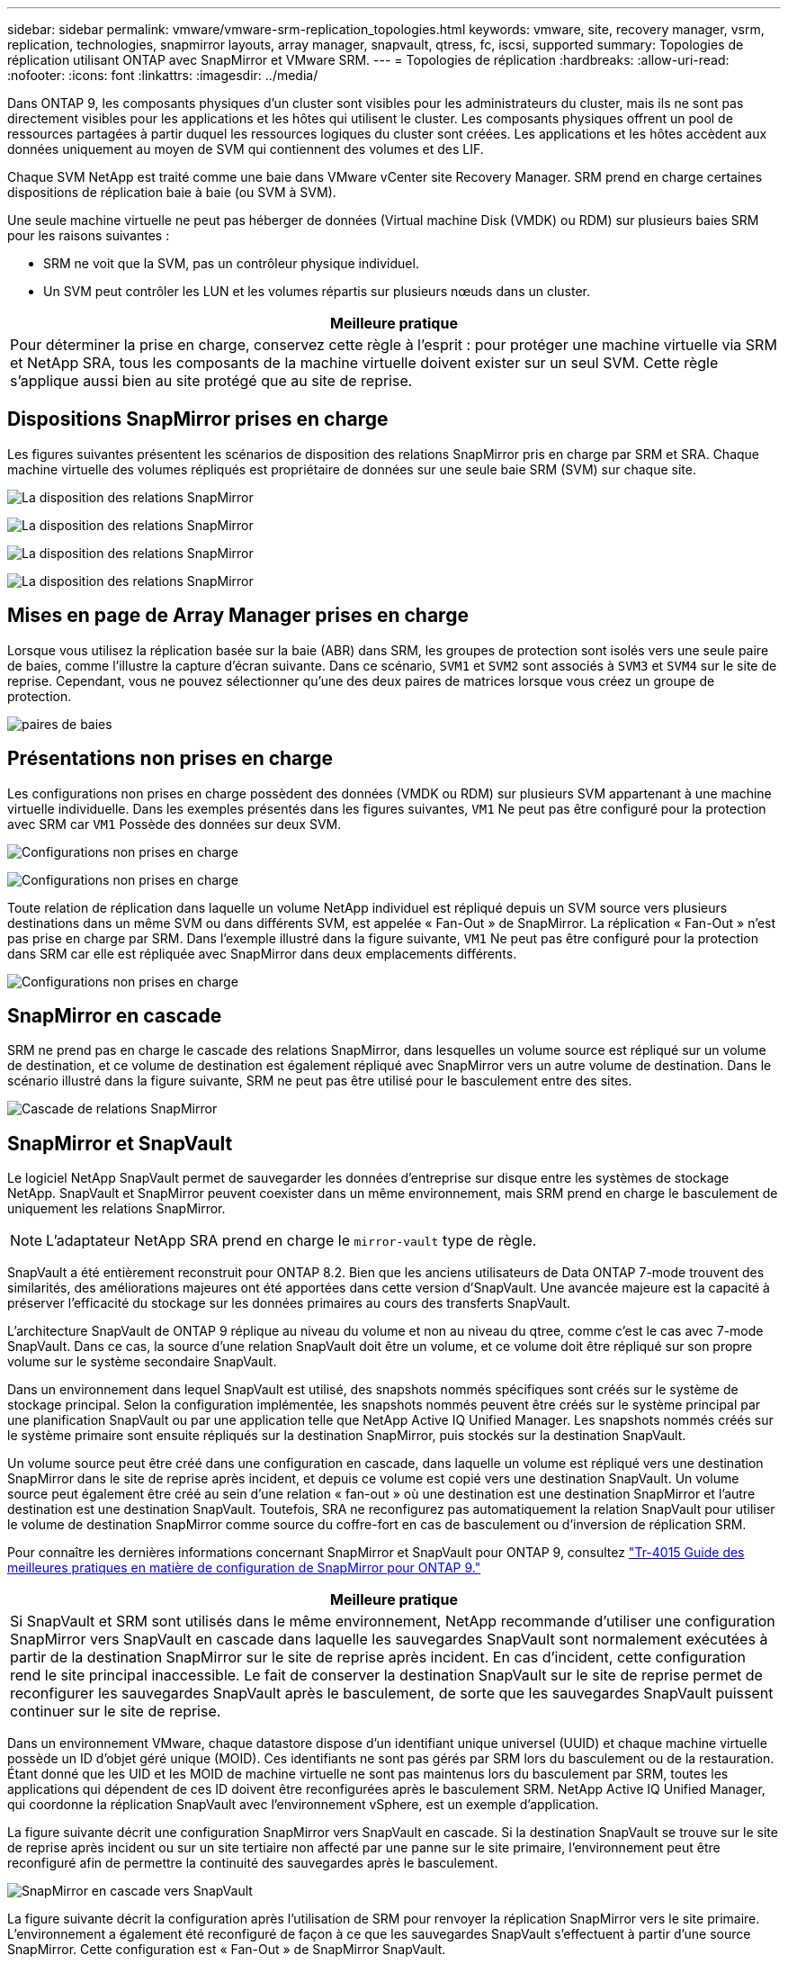 ---
sidebar: sidebar 
permalink: vmware/vmware-srm-replication_topologies.html 
keywords: vmware, site, recovery manager, vsrm, replication, technologies, snapmirror layouts, array manager, snapvault, qtress, fc, iscsi, supported 
summary: Topologies de réplication utilisant ONTAP avec SnapMirror et VMware SRM. 
---
= Topologies de réplication
:hardbreaks:
:allow-uri-read: 
:nofooter: 
:icons: font
:linkattrs: 
:imagesdir: ../media/


[role="lead"]
Dans ONTAP 9, les composants physiques d'un cluster sont visibles pour les administrateurs du cluster, mais ils ne sont pas directement visibles pour les applications et les hôtes qui utilisent le cluster. Les composants physiques offrent un pool de ressources partagées à partir duquel les ressources logiques du cluster sont créées. Les applications et les hôtes accèdent aux données uniquement au moyen de SVM qui contiennent des volumes et des LIF.

Chaque SVM NetApp est traité comme une baie dans VMware vCenter site Recovery Manager. SRM prend en charge certaines dispositions de réplication baie à baie (ou SVM à SVM).

Une seule machine virtuelle ne peut pas héberger de données (Virtual machine Disk (VMDK) ou RDM) sur plusieurs baies SRM pour les raisons suivantes :

* SRM ne voit que la SVM, pas un contrôleur physique individuel.
* Un SVM peut contrôler les LUN et les volumes répartis sur plusieurs nœuds dans un cluster.


|===
| Meilleure pratique 


| Pour déterminer la prise en charge, conservez cette règle à l'esprit : pour protéger une machine virtuelle via SRM et NetApp SRA, tous les composants de la machine virtuelle doivent exister sur un seul SVM. Cette règle s'applique aussi bien au site protégé que au site de reprise. 
|===


== Dispositions SnapMirror prises en charge

Les figures suivantes présentent les scénarios de disposition des relations SnapMirror pris en charge par SRM et SRA. Chaque machine virtuelle des volumes répliqués est propriétaire de données sur une seule baie SRM (SVM) sur chaque site.

image:vsrm-ontap9_image7.png["La disposition des relations SnapMirror"]

image:vsrm-ontap9_image8.png["La disposition des relations SnapMirror"]

image:vsrm-ontap9_image9.png["La disposition des relations SnapMirror"]

image:vsrm-ontap9_image10.png["La disposition des relations SnapMirror"]



== Mises en page de Array Manager prises en charge

Lorsque vous utilisez la réplication basée sur la baie (ABR) dans SRM, les groupes de protection sont isolés vers une seule paire de baies, comme l'illustre la capture d'écran suivante. Dans ce scénario, `SVM1` et `SVM2` sont associés à `SVM3` et `SVM4` sur le site de reprise. Cependant, vous ne pouvez sélectionner qu'une des deux paires de matrices lorsque vous créez un groupe de protection.

image:vsrm-ontap9_image11.png["paires de baies"]



== Présentations non prises en charge

Les configurations non prises en charge possèdent des données (VMDK ou RDM) sur plusieurs SVM appartenant à une machine virtuelle individuelle. Dans les exemples présentés dans les figures suivantes, `VM1` Ne peut pas être configuré pour la protection avec SRM car `VM1` Possède des données sur deux SVM.

image:vsrm-ontap9_image12.png["Configurations non prises en charge"]

image:vsrm-ontap9_image13.png["Configurations non prises en charge"]

Toute relation de réplication dans laquelle un volume NetApp individuel est répliqué depuis un SVM source vers plusieurs destinations dans un même SVM ou dans différents SVM, est appelée « Fan-Out » de SnapMirror. La réplication « Fan-Out » n'est pas prise en charge par SRM. Dans l'exemple illustré dans la figure suivante, `VM1` Ne peut pas être configuré pour la protection dans SRM car elle est répliquée avec SnapMirror dans deux emplacements différents.

image:vsrm-ontap9_image14.png["Configurations non prises en charge"]



== SnapMirror en cascade

SRM ne prend pas en charge le cascade des relations SnapMirror, dans lesquelles un volume source est répliqué sur un volume de destination, et ce volume de destination est également répliqué avec SnapMirror vers un autre volume de destination. Dans le scénario illustré dans la figure suivante, SRM ne peut pas être utilisé pour le basculement entre des sites.

image:vsrm-ontap9_image15.png["Cascade de relations SnapMirror"]



== SnapMirror et SnapVault

Le logiciel NetApp SnapVault permet de sauvegarder les données d'entreprise sur disque entre les systèmes de stockage NetApp. SnapVault et SnapMirror peuvent coexister dans un même environnement, mais SRM prend en charge le basculement de uniquement les relations SnapMirror.


NOTE: L'adaptateur NetApp SRA prend en charge le `mirror-vault` type de règle.

SnapVault a été entièrement reconstruit pour ONTAP 8.2. Bien que les anciens utilisateurs de Data ONTAP 7-mode trouvent des similarités, des améliorations majeures ont été apportées dans cette version d'SnapVault. Une avancée majeure est la capacité à préserver l'efficacité du stockage sur les données primaires au cours des transferts SnapVault.

L'architecture SnapVault de ONTAP 9 réplique au niveau du volume et non au niveau du qtree, comme c'est le cas avec 7-mode SnapVault. Dans ce cas, la source d'une relation SnapVault doit être un volume, et ce volume doit être répliqué sur son propre volume sur le système secondaire SnapVault.

Dans un environnement dans lequel SnapVault est utilisé, des snapshots nommés spécifiques sont créés sur le système de stockage principal. Selon la configuration implémentée, les snapshots nommés peuvent être créés sur le système principal par une planification SnapVault ou par une application telle que NetApp Active IQ Unified Manager. Les snapshots nommés créés sur le système primaire sont ensuite répliqués sur la destination SnapMirror, puis stockés sur la destination SnapVault.

Un volume source peut être créé dans une configuration en cascade, dans laquelle un volume est répliqué vers une destination SnapMirror dans le site de reprise après incident, et depuis ce volume est copié vers une destination SnapVault. Un volume source peut également être créé au sein d'une relation « fan-out » où une destination est une destination SnapMirror et l'autre destination est une destination SnapVault. Toutefois, SRA ne reconfigurez pas automatiquement la relation SnapVault pour utiliser le volume de destination SnapMirror comme source du coffre-fort en cas de basculement ou d'inversion de réplication SRM.

Pour connaître les dernières informations concernant SnapMirror et SnapVault pour ONTAP 9, consultez https://www.netapp.com/media/17229-tr4015.pdf?v=127202175503P["Tr-4015 Guide des meilleures pratiques en matière de configuration de SnapMirror pour ONTAP 9."^]

|===
| Meilleure pratique 


| Si SnapVault et SRM sont utilisés dans le même environnement, NetApp recommande d'utiliser une configuration SnapMirror vers SnapVault en cascade dans laquelle les sauvegardes SnapVault sont normalement exécutées à partir de la destination SnapMirror sur le site de reprise après incident. En cas d'incident, cette configuration rend le site principal inaccessible. Le fait de conserver la destination SnapVault sur le site de reprise permet de reconfigurer les sauvegardes SnapVault après le basculement, de sorte que les sauvegardes SnapVault puissent continuer sur le site de reprise. 
|===
Dans un environnement VMware, chaque datastore dispose d'un identifiant unique universel (UUID) et chaque machine virtuelle possède un ID d'objet géré unique (MOID). Ces identifiants ne sont pas gérés par SRM lors du basculement ou de la restauration. Étant donné que les UID et les MOID de machine virtuelle ne sont pas maintenus lors du basculement par SRM, toutes les applications qui dépendent de ces ID doivent être reconfigurées après le basculement SRM. NetApp Active IQ Unified Manager, qui coordonne la réplication SnapVault avec l'environnement vSphere, est un exemple d'application.

La figure suivante décrit une configuration SnapMirror vers SnapVault en cascade. Si la destination SnapVault se trouve sur le site de reprise après incident ou sur un site tertiaire non affecté par une panne sur le site primaire, l'environnement peut être reconfiguré afin de permettre la continuité des sauvegardes après le basculement.

image:vsrm-ontap9_image16.png["SnapMirror en cascade vers SnapVault"]

La figure suivante décrit la configuration après l'utilisation de SRM pour renvoyer la réplication SnapMirror vers le site primaire. L'environnement a également été reconfiguré de façon à ce que les sauvegardes SnapVault s'effectuent à partir d'une source SnapMirror. Cette configuration est « Fan-Out » de SnapMirror SnapVault.

image:vsrm-ontap9_image17.png["Inversion de la cascade de SnapMirror vers SnapVault"]

Une fois que SRM a effectué une restauration et une seconde inversion des relations SnapMirror, les données de production sont de nouveau sur le site principal. Ces données sont désormais protégées de la même manière qu'avant le basculement vers le site de reprise après incident, via les sauvegardes SnapMirror et SnapVault.



== Utilisation de qtrees dans les environnements site Recovery Manager

Les qtrees sont des répertoires spéciaux qui permettent l'application de quotas de système de fichiers pour NAS. ONTAP 9 permet la création de qtrees et peut exister dans les volumes répliqués avec SnapMirror. Toutefois, SnapMirror ne permet pas la réplication de qtrees individuels ni de réplication au niveau qtree. Toute la réplication SnapMirror se fait au niveau du volume uniquement. C'est pour cette raison que NetApp ne recommande pas l'utilisation de qtrees avec SRM.



== Environnements FC et iSCSI mixtes

Grâce à la prise en charge des protocoles SAN (FC, FCoE et iSCSI), ONTAP 9 propose des services LUN, à savoir la création de LUN et leur mappage vers les hôtes associés. Dans la mesure où le cluster compte plusieurs contrôleurs, il existe plusieurs chemins logiques gérés par les E/S multivoies vers une LUN individuelle. L'accès ALUA (Asymmetric Logical Unit Access) est utilisé sur les hôtes pour que le chemin optimisé vers un LUN soit sélectionné et activé pour le transfert de données. Si ce chemin change (par exemple, en raison du déplacement du volume qui y est associé), ONTAP 9 reconnaît automatiquement cette modification et s'ajuste de façon non disruptive. S'il devient indisponible, ONTAP peut également basculer sans interruption sur un autre chemin.

VMware SRM et NetApp SRA prennent en charge l'utilisation du protocole FC sur un site et le protocole iSCSI sur l'autre site. Il ne prend pas en charge la combinaison de datastores FC et de datastores iSCSI dans le même hôte ESXi ou d'hôtes différents dans le même cluster. Cette configuration n'est pas prise en charge avec SRM car, pendant le basculement SRM ou le basculement de test, SRM inclut tous les initiateurs FC et iSCSI des hôtes ESXi dans la demande.

|===
| Meilleure pratique 


| SRM et SRA prennent en charge les protocoles FC et iSCSI mixtes entre les sites protégés et de reprise. Cependant, chaque site ne doit pas être configuré avec un seul protocole, FC ou iSCSI, et non avec les deux protocoles sur le même site. Si il est nécessaire de configurer les protocoles FC et iSCSI sur le même site, NetApp recommande que certains hôtes utilisent iSCSI et d'autres hôtes utilisent FC. Dans ce cas, NetApp recommande également de configurer les mappages de ressources SRM de sorte que les VM soient configurés pour basculer vers un groupe d'hôtes ou un autre. 
|===